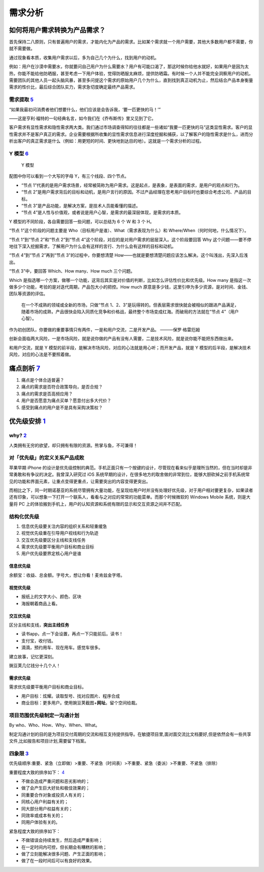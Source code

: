 
需求分析
========

如何将用户需求转换为产品需求？
------------------------------

首先保持二八原则，只有普遍用户的需求，才能内化为产品的需求。比如某个需求就一个用户需要，其他大多数用户都不需要，你就不需要做。

通过现象看本质，收集用户需求以后，多为自己几个为什么，找到用户的动机。

例如：用户在沙漠中需要水，你就要问自己用户为什么需要水？用户有可能口渴了，那这时候你给他水就好，如果用户是因为太热，你能不能给他防晒服，甚至考虑一下用户体验，觉得防晒服太麻烦，提供防晒霜。有时候一个人并不能完全洞察用户的动机，需要团队的其他人员一起头脑风暴，甚至多问提这个需求的原始用户几个为什么，直到找到真正动机为止，然后结合产品本身衡量需求的性价比，最后综合团队实力，需求急切度确定最终产品需求。

需求提取 `5 <https://blog.csdn.net/eickandy/article/details/80294224>`__
~~~~~~~~~~~~~~~~~~~~~~~~~~~~~~~~~~~~~~~~~~~~~~~~~~~~~~~~~~~~~~~~~~~~~~~~

“如果我最初问消费者他们想要什么，他们应该是会告诉我，‘要一匹更快的马！’”

——这是亨利·福特的一句经典名言，如今我们在《乔布斯传》里又见到了它。

客户需求有显性需求和隐性需求两大类。我们通过市场调查得知的往往都是一些诸如“我要一匹更快的马”这类显性需求。客户的显性需求并不是客户真正的需求。企业需要根据所收集的显性需求信息进行深度挖掘和捕获，以了解客户的隐性需求是什么，进而分析出客户的真正需求是什么（例如：用更短的时间、更快地到达目的地）。这就是一个需求分析的过程。

Y 模型 `6 <https://www.jianshu.com/p/2af332aaa017>`__
~~~~~~~~~~~~~~~~~~~~~~~~~~~~~~~~~~~~~~~~~~~~~~~~~~~~~

.. figure:: ../img/Y_model.png

   Y 模型

配图中你可以看到一个大写的字母 Y，有三个线段、四个节点。

-  “节点
   1”代表的是用户需求场景，经常被简称为用户需求。这是起点，是表象，是表面的需求，是用户的观点和行为。
-  “节点
   2”是用户需求背后的目标和动机，是用户言行的原因。不过产品经理在思考用户目标时也要综合考虑公司、产品的目标。
-  “节点 3”是产品功能，是解决方案，是技术人员能看懂的描述。
-  “节点
   4”是人性与价值观，或者说是用户心智，是需求的最深层体现，是需求的本质。

Y 模型的不同阶段，各自需要回答一些问题，可以总结为 6 个 W 和 3 个 H。

“节点 1”这个阶段的问题主要是
Who（目标用户是谁）、What（需求表现为什么）和
Where/When（何时何地，什么情况下）。

“节点 1”到“节点 2”和“节点 2”到“节点
4”这个阶段，对应的是对用户需求的层层深入。这个阶段要回答 Why
这个问题——要不停地往下深入挖掘需求，了解用户为什么会有这样的言行、为什么会有这样的目标和动机。

“节点 4”到“节点 2”再到“节点 3”的过程中，你要想清楚
How——也就是要想清楚问题应该怎么解决。这个叫浅出，先深入后浅出。

“节点 3”中，要回答 Which、How many、How much 三个问题。

Which
是指选哪一个方案，做哪一个功能，这背后其实是对价值的判断，比如怎么评估性价比和优先级。How
many 是指这一次做多少个功能，考验的是对迭代周期，产品包大小的把控。How
much
原意是多少钱，这里引申为多少资源，是对时间、金钱、团队等资源的评估。

   在一个不成熟的领域或全新的市场，只做“节点
   1、2、3”是玩得转的。但表层需求很快就会被相似的跟进产品满足，随着市场的成熟，产品很快会陷入同质化竞争和价格战，最终整个市场变成红海。而破局的方法就在“节点
   4”（用户心智）。

作为初创团队，你要做的重要事情只有两件，一是和用户交流，二是开发产品。
———保罗·格雷厄姆

创新会面临两大风险，一是市场风险，就是说你做的产品有没有人需要，二是技术风险，就是说你能不能把东西做出来。

和用户交流，就是 Y
模型的前半段，是解决市场风险，对应的心法就是用心听；而开发产品，就是 Y
模型的后半段，是解决技术风险，对应的心法是不要照着做。

痛点剖析 `7 <https://blog.csdn.net/kepengs/article/details/92955349?utm_medium=distribute.pc_relevant.none-task-blog-BlogCommendFromMachineLearnPai2-9.baidujs&dist_request_id=1328740.12762.16168265945036403&depth_1-utm_source=distribute.pc_relevant.none-task-blog-BlogCommendFromMachineLearnPai2-9.baidujs>`__
---------------------------------------------------------------------------------------------------------------------------------------------------------------------------------------------------------------------------------------------------------------------------------------------------------------------

1. 痛点是个体合适普遍？
2. 痛点的需求是否符合政策导向，是否合规？
3. 痛点的需求是否高频应用？
4. 用户是否愿意为痛点买单？愿意付出多大代价？
5. 感受到痛点的用户是不是具有采购决策权？

优先级安排 `1 <https://www.bilibili.com/video/BV1254y1D7Ht?from=search&seid=14167562900175777805>`__
----------------------------------------------------------------------------------------------------

why? `2 <https://zhuanlan.zhihu.com/p/22067195>`__
~~~~~~~~~~~~~~~~~~~~~~~~~~~~~~~~~~~~~~~~~~~~~~~~~~

人类拥有无穷的欲望，却只拥有有限的资源。熊掌与鱼，不可兼得！

对「优先级」的定义关系产品成败
~~~~~~~~~~~~~~~~~~~~~~~~~~~~~~

苹果早期 iPhone
的设计是优先级控制的典范。手机正面只有一个按键的设计，尽管现在看来似乎是理所当然的，但在当时却是非常勇敢和有争议的决定。我曾深入研究过
iOS
系统早期的设计，在很多地方的取舍做的非常到位，能够大胆砍掉之前手机系统常见的功能和界面元素，让重点变得更重点，让需要突出的内容变得更突出。

而相比之下，同一时期诺基亚的系统尽管拥有大量功能，在呈现给用户时并没有处理好优先级，对于用户相对要更复杂，如果读者还有印象，可以想象一下打开一个联系人，看看与之对应的常常的功能菜单。而那个时候微软的
Windows Mobile 系统，则是大量将 PC
上的体验搬到手机上，用户的认知资源和系统有限的显示和交互资源之间并不匹配。

结构化优先级
~~~~~~~~~~~~

1. 信息优先级要关注内容的组织关系和轻重缓急
2. 视觉优先级重在引导用户视线和行为轨迹
3. 交互优先级要区分主线和支线任务
4. 需求优先级要平衡用户目标和商业目标
5. 用户优先级要界定核心用户是谁

信息优先级
^^^^^^^^^^

余额宝：收益、总金额。字号大，想让你看！麦肯兹金字塔。

视觉优先级
^^^^^^^^^^

-  报纸上的文字大小、颜色、区块
-  海报朝着商品上看。

交互优先级
^^^^^^^^^^

区分主线和支线，\ **突出主线任务**

-  读书app，点一下会设置，再点一下只能前后。读书！
-  支付宝，收付钱。
-  滴滴，预约用车、现在用车。感觉车很多。

建立故事，记忆更深刻。

豌豆荚几亿钱分十几个人！

需求优先级
^^^^^^^^^^

需求优先级要平衡用户目标和商业目标。

-  用户目标：炫耀。读取型号、找对应图片、程序合成
-  商业目标：更多用户。使用豌豆荚截图+\ **网址**\ 。留个空间给裁。

项目范围优先级制定一沟通计划
~~~~~~~~~~~~~~~~~~~~~~~~~~~~

By who、Who、How、Why、When、What。

制定沟通计划的目的是为项目交付周期的交流和相互支持提供指导。在敏捷项目里,面对面交流比文档要好,但是依然会有一些共享文件,比如报告和项目计划,需要留下档案。

四象限 `3 <https://www.bilibili.com/video/BV1254y1D7Ht?from=search&seid=14167562900175777805>`__
~~~~~~~~~~~~~~~~~~~~~~~~~~~~~~~~~~~~~~~~~~~~~~~~~~~~~~~~~~~~~~~~~~~~~~~~~~~~~~~~~~~~~~~~~~~~~~~~

优先级顺序:重要、紧急（立即做）>重要、不紧急（时间表）>不重要、紧急（委派）>不重要、不紧急（排除）

重要程度大致的排序如下：
`4 <https://weread.qq.com/web/reader/40632860719ad5bb4060856ke3632bd0222e369853df322>`__

-  不做会造成严重问题和恶劣影响的；
-  做了会产生巨大好处和极佳效果的；
-  同重要合作对象或投资人有关的；
-  同核心用户利益有关的；
-  同大部分用户权益有关的；
-  同效率或成本有关的；
-  同用户体验有关的。

紧急程度大致的排序如下：

-  不做错误会持续发生，然后造成严重影响；
-  在一定时间内可控，但长期会有糟糕的影响；
-  做了立刻能解决很多问题、产生正面的影响；
-  做了在一段时间后可以有良好的效果。
